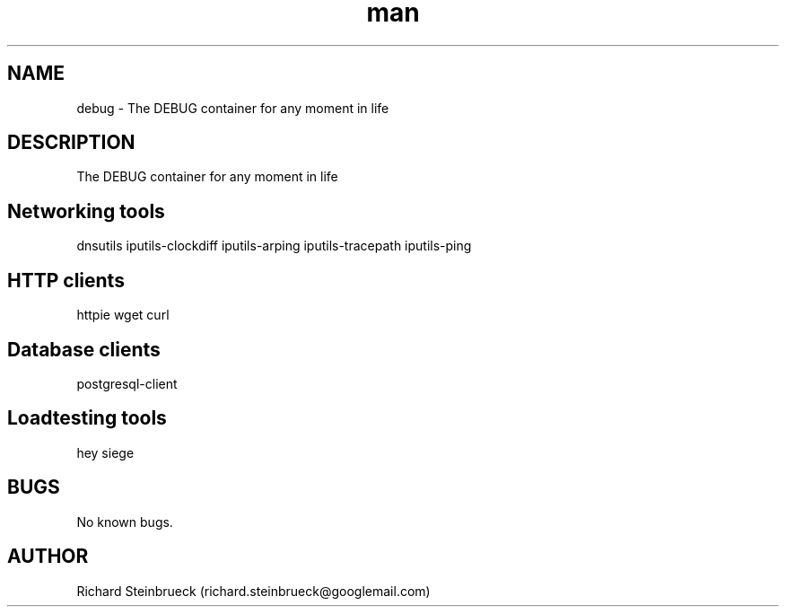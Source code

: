 .\" Manpage for debug-container.
.\" Contact richard.steinbrueck@googlemail.com to correct errors or typos.
.TH man 1 "18 May 2021" "1.0" "debug man page"
.SH NAME
debug \- The DEBUG container for any moment in life
.SH DESCRIPTION
The DEBUG container for any moment in life
.SH Networking tools
dnsutils
iputils-clockdiff
iputils-arping
iputils-tracepath
iputils-ping

.SH HTTP clients
httpie
wget
curl

.SH Database clients
postgresql-client

.SH Loadtesting tools
hey
siege

.SH BUGS
No known bugs.
.SH AUTHOR
Richard Steinbrueck (richard.steinbrueck@googlemail.com)
